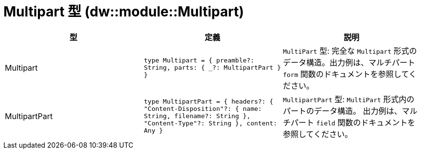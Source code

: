 = Multipart 型 (dw::module::Multipart)

|===
| 型 | 定義 | 説明

| Multipart
| `type Multipart = { preamble?: String, parts: { _?: MultipartPart } }`
| `MultiPart` 型: 完全な `Multipart` 形式のデータ構造。出力例は、マルチパート `form` 関数のドキュメントを参照してください。


| MultipartPart
| `type MultipartPart = { headers?: { "Content&#45;Disposition"?: { name: String, filename?: String }, "Content&#45;Type"?: String }, content: Any }`
| `MultipartPart` 型: `MultiPart` 形式内のパートのデータ構造。
出力例は、マルチパート `field` 関数のドキュメントを参照してください。

|===
